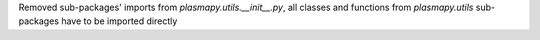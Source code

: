 Removed sub-packages' imports from `plasmapy.utils.__init__.py`, all classes and functions from `plasmapy.utils` sub-packages have to be imported directly
